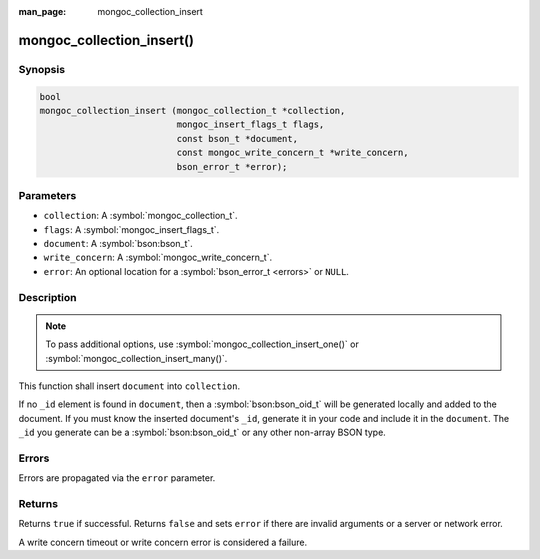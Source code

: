 :man_page: mongoc_collection_insert

mongoc_collection_insert()
==========================

Synopsis
--------

.. code-block:: c

  bool
  mongoc_collection_insert (mongoc_collection_t *collection,
                            mongoc_insert_flags_t flags,
                            const bson_t *document,
                            const mongoc_write_concern_t *write_concern,
                            bson_error_t *error);

Parameters
----------

* ``collection``: A :symbol:`mongoc_collection_t`.
* ``flags``: A :symbol:`mongoc_insert_flags_t`.
* ``document``: A :symbol:`bson:bson_t`.
* ``write_concern``: A :symbol:`mongoc_write_concern_t`.
* ``error``: An optional location for a :symbol:`bson_error_t <errors>` or ``NULL``.

Description
-----------

.. note::
   
   To pass additional options, use :symbol:`mongoc_collection_insert_one()` or :symbol:`mongoc_collection_insert_many()`.

This function shall insert ``document`` into ``collection``.

If no ``_id`` element is found in ``document``, then a :symbol:`bson:bson_oid_t` will be generated locally and added to the document. If you must know the inserted document's ``_id``, generate it in your code and include it in the ``document``. The ``_id`` you generate can be a :symbol:`bson:bson_oid_t` or any other non-array BSON type.

Errors
------

Errors are propagated via the ``error`` parameter.

Returns
-------

Returns ``true`` if successful. Returns ``false`` and sets ``error`` if there are invalid arguments or a server or network error.

A write concern timeout or write concern error is considered a failure.

